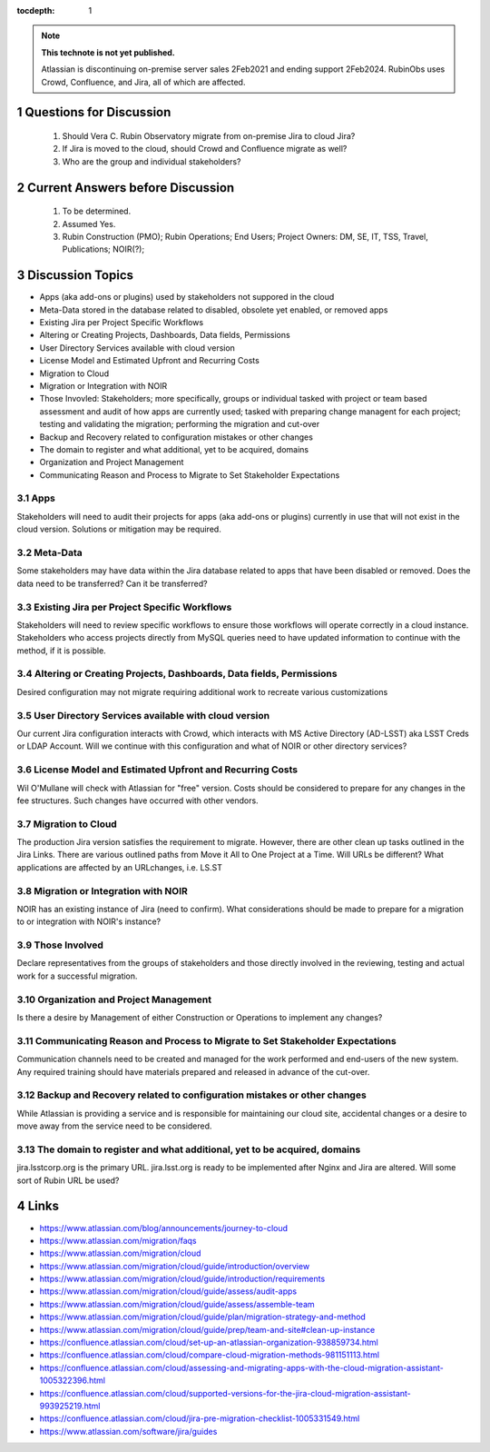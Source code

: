..
  Technote content.

  See https://developer.lsst.io/restructuredtext/style.html
  for a guide to reStructuredText writing.

  Do not put the title, authors or other metadata in this document;
  those are automatically added.

  Use the following syntax for sections:

  Sections
  ========

  and

  Subsections
  -----------

  and

  Subsubsections
  ^^^^^^^^^^^^^^

  To add images, add the image file (png, svg or jpeg preferred) to the
  _static/ directory. The reST syntax for adding the image is

  .. figure:: /_static/filename.ext
     :name: fig-label

     Caption text.

   Run: ``make html`` and ``open _build/html/index.html`` to preview your work.
   See the README at https://github.com/lsst-sqre/lsst-technote-bootstrap or
   this repo's README for more info.

   Feel free to delete this instructional comment.

:tocdepth: 1

.. Please do not modify tocdepth; will be fixed when a new Sphinx theme is shipped.

.. sectnum::

.. TODO: Delete the note below before merging new content to the master branch.

.. note::

   **This technote is not yet published.**

   Atlassian is discontinuing on-premise server sales 2Feb2021 and ending support 2Feb2024. RubinObs uses Crowd, Confluence, and Jira, all of which are affected.


   
   
.. Do not include the document title (it's automatically added from metadata.yaml).
Questions for Discussion
========================
   1. Should Vera C. Rubin Observatory migrate from on-premise Jira to cloud Jira?
   2. If Jira is moved to the cloud, should Crowd and Confluence migrate as well?
   3. Who are the group and individual stakeholders?
   
Current Answers before Discussion
=================================
   1. To be determined.
   2. Assumed Yes.
   3. Rubin Construction (PMO); Rubin Operations; End Users; Project Owners: DM, SE, IT, TSS, Travel, Publications; NOIR(?);
   
Discussion Topics
=================
- Apps (aka add-ons or plugins) used by stakeholders not suppored in the cloud
- Meta-Data stored in the database related to disabled, obsolete yet enabled, or removed apps
- Existing Jira per Project Specific Workflows
- Altering or Creating Projects, Dashboards, Data fields, Permissions
- User Directory Services available with cloud version
- License Model and Estimated Upfront and Recurring Costs
- Migration to Cloud
- Migration or Integration with NOIR
- Those Invovled: Stakeholders; more specifically, groups or individual tasked with project or team based assessment and audit of how apps are currently used; tasked with preparing change managent for each project; testing and validating the migration; performing the migration and cut-over
- Backup and Recovery related to configuration mistakes or other changes
- The domain to register and what additional, yet to be acquired, domains
- Organization and Project Management
- Communicating Reason and Process to Migrate to Set Stakeholder Expectations

Apps
----
Stakeholders will need to audit their projects for apps (aka add-ons or plugins) currently in use that will not exist in the cloud version.
Solutions or mitigation may be required.

Meta-Data
---------
Some stakeholders may have data within the Jira database related to apps that have been disabled or removed. 
Does the data need to be transferred?
Can it be transferred?

Existing Jira per Project Specific Workflows
--------------------------------------------
Stakeholders will need to review specific workflows to ensure those workflows will operate correctly in a cloud instance.
Stakeholders who access projects directly from MySQL queries need to have updated information to continue with the method, if it is possible.

Altering or Creating Projects, Dashboards, Data fields, Permissions
-------------------------------------------------------------------
Desired configuration may not migrate requiring additional work to recreate various customizations

User Directory Services available with cloud version
-----------------------------------------------------
Our current Jira configuration interacts with Crowd, which interacts with MS Active Directory (AD-LSST) aka LSST Creds or LDAP Account.
Will we continue with this configuration and what of NOIR or other directory services?

License Model and Estimated Upfront and Recurring Costs
-------------------------------------------------------
Wil O'Mullane will check with Atlassian for "free" version. 
Costs should be considered to prepare for any changes in the fee structures. Such changes have occurred with other vendors.

Migration to Cloud
------------------
The production Jira version satisfies the requirement to migrate. However, there are other clean up tasks outlined in the Jira Links.
There are various outlined paths from Move it All to One Project at a Time.
Will URLs be different?
What applications are affected by an URLchanges, i.e. LS.ST

Migration or Integration with NOIR
----------------------------------
NOIR has an existing instance of Jira (need to confirm). 
What considerations should be made to prepare for a migration to or integration with NOIR's instance?

Those Involved
---------------
Declare representatives from the groups of stakeholders and those directly involved in the reviewing, testing and actual work for a successful migration.

Organization and Project Management
-----------------------------------
Is there a desire by Management of either Construction or Operations to implement any changes?

Communicating Reason and Process to Migrate to Set Stakeholder Expectations
---------------------------------------------------------------------------
Communication channels need to be created and managed for the work performed and end-users of the new system.
Any required training should have materials prepared and released in advance of the cut-over.

Backup and Recovery related to configuration mistakes or other changes
----------------------------------------------------------------------
While Atlassian is providing a service and is responsible for maintaining our cloud site, accidental changes or a desire to move away from the service need to be considered. 

The domain to register and what additional, yet to be acquired, domains
-----------------------------------------------------------------------
jira.lsstcorp.org is the primary URL. jira.lsst.org is ready to be implemented after Nginx and Jira are altered. 
Will some sort of Rubin URL be used?

.. .. rubric:: References
Links
=================
- https://www.atlassian.com/blog/announcements/journey-to-cloud
- https://www.atlassian.com/migration/faqs
- https://www.atlassian.com/migration/cloud
- https://www.atlassian.com/migration/cloud/guide/introduction/overview
- https://www.atlassian.com/migration/cloud/guide/introduction/requirements
- https://www.atlassian.com/migration/cloud/guide/assess/audit-apps
- https://www.atlassian.com/migration/cloud/guide/assess/assemble-team
- https://www.atlassian.com/migration/cloud/guide/plan/migration-strategy-and-method
- https://www.atlassian.com/migration/cloud/guide/prep/team-and-site#clean-up-instance
- https://confluence.atlassian.com/cloud/set-up-an-atlassian-organization-938859734.html
- https://confluence.atlassian.com/cloud/compare-cloud-migration-methods-981151113.html
- https://confluence.atlassian.com/cloud/assessing-and-migrating-apps-with-the-cloud-migration-assistant-1005322396.html
- https://confluence.atlassian.com/cloud/supported-versions-for-the-jira-cloud-migration-assistant-993925219.html
- https://confluence.atlassian.com/cloud/jira-pre-migration-checklist-1005331549.html
- https://www.atlassian.com/software/jira/guides

.. Make in-text citations with: :cite:`bibkey`.

.. .. bibliography:: local.bib lsstbib/books.bib lsstbib/lsst.bib lsstbib/lsst-dm.bib lsstbib/refs.bib lsstbib/refs_ads.bib
..    :style: lsst_aa
